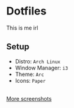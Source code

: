 * Dotfiles
  This is me irl \\
  [[http://i2.kym-cdn.com/photos/images/newsfeed/000/234/765/b7e.jpg]]
** Setup
  - Distro: =Arch Linux=
  - Window Manager: =i3=
  - Theme: =Arc=
  - Icons: =Paper=
  [[file:screenshots/2.png]] \\
  [[https://github.com/SummerJacket/dotfiles/tree/master/screenshots][More screenshots]]
